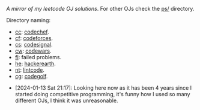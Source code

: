 #+OPTIONS: toc:nil
/A mirror of my leetcode OJ solutions/. For other OJs check the [[file:ps/][ps/]] directory.

Directory naming:

- [[file:ps/cc/][cc]]: [[https://www.codechef.com/][codechef]].
- [[file:ps/cf/][cf]]: [[https://codeforces.com/][codeforces]].
- [[file:ps/cs/][cs]]: [[https://codesignal.com/][codesignal]].
- [[file:ps/cw/][cw]]: [[https://www.codewars.com/][codewars]].
- [[file:ps/fl/][fl]]: failed problems.
- [[file:ps/he/][he]]: [[https://www.hackerearth.com/][hackerearth]].
- [[file:ps/nt/][nt]]: [[https://www.lintcode.com/][lintcode]].
- [[file:ps/cg/][cg]]: [[https://codegolf.stackexchange.com/][codegolf]].


- [2024-01-13 Sat 21:17]: Looking here now as it has been 4 years since I
  started doing competitive programming, it's funny how I used so many different
  OJs, I think it was unreasonable.
